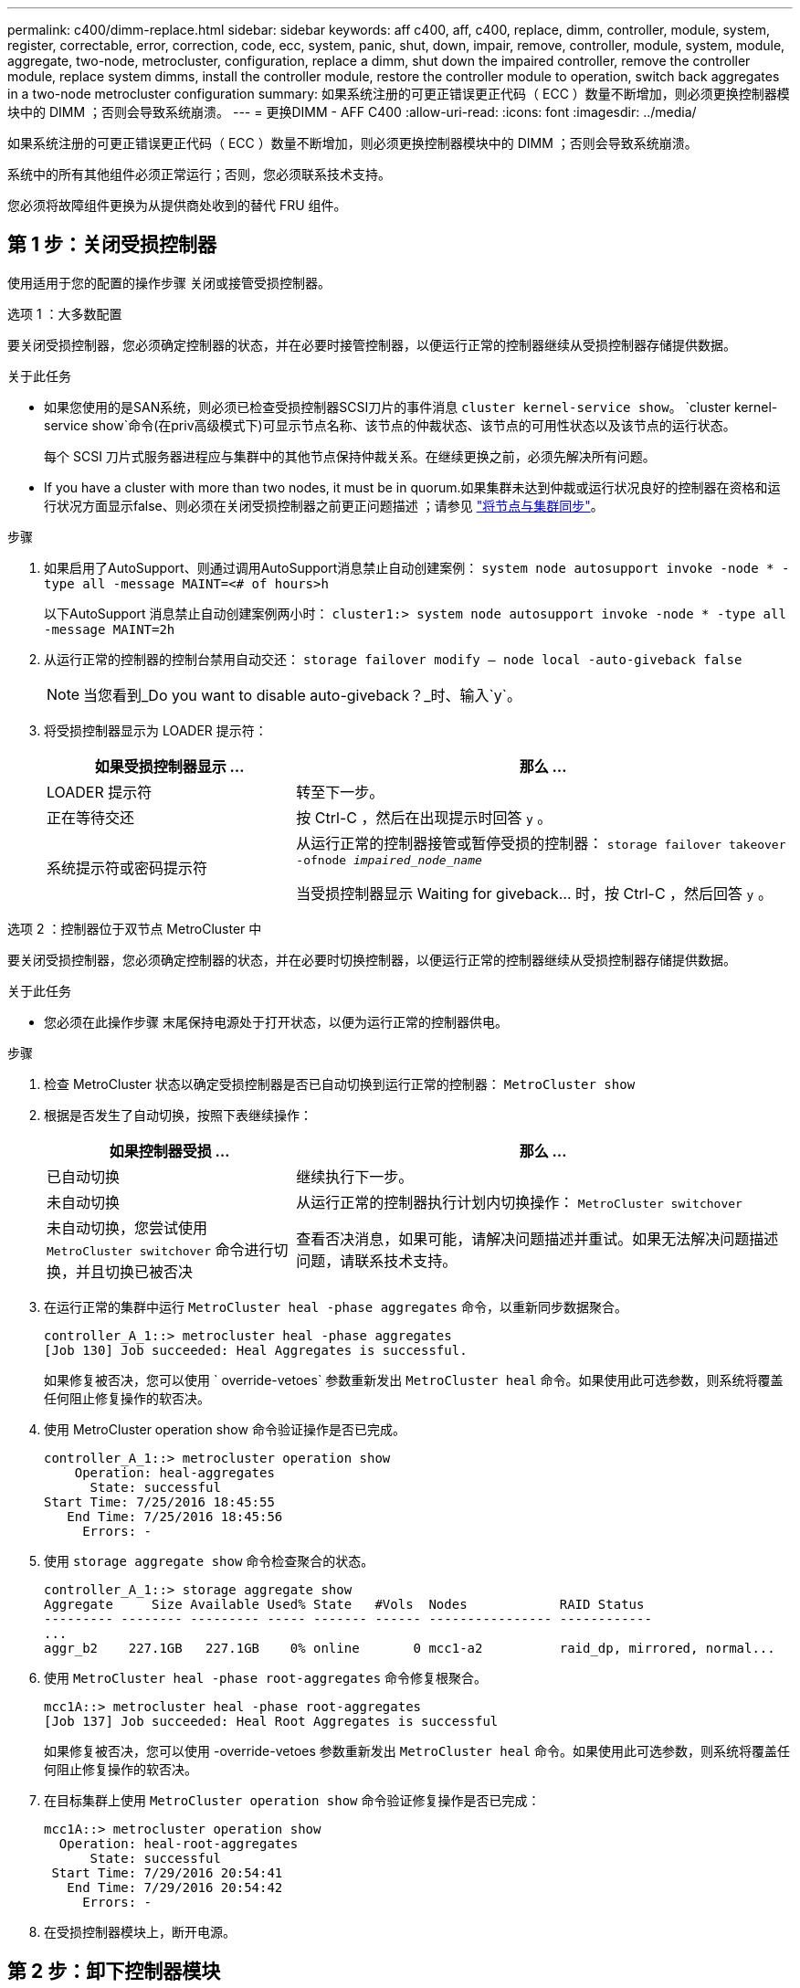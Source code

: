 ---
permalink: c400/dimm-replace.html 
sidebar: sidebar 
keywords: aff c400, aff, c400, replace, dimm, controller, module, system, register, correctable, error, correction, code, ecc, system, panic, shut, down, impair, remove, controller, module, system, module, aggregate, two-node, metrocluster, configuration, replace a dimm, shut down the impaired controller, remove the controller module, replace system dimms, install the controller module, restore the controller module to operation, switch back aggregates in a two-node metrocluster configuration 
summary: 如果系统注册的可更正错误更正代码（ ECC ）数量不断增加，则必须更换控制器模块中的 DIMM ；否则会导致系统崩溃。 
---
= 更换DIMM - AFF C400
:allow-uri-read: 
:icons: font
:imagesdir: ../media/


[role="lead"]
如果系统注册的可更正错误更正代码（ ECC ）数量不断增加，则必须更换控制器模块中的 DIMM ；否则会导致系统崩溃。

系统中的所有其他组件必须正常运行；否则，您必须联系技术支持。

您必须将故障组件更换为从提供商处收到的替代 FRU 组件。



== 第 1 步：关闭受损控制器

使用适用于您的配置的操作步骤 关闭或接管受损控制器。

[role="tabbed-block"]
====
.选项 1 ：大多数配置
--
要关闭受损控制器，您必须确定控制器的状态，并在必要时接管控制器，以便运行正常的控制器继续从受损控制器存储提供数据。

.关于此任务
* 如果您使用的是SAN系统，则必须已检查受损控制器SCSI刀片的事件消息  `cluster kernel-service show`。 `cluster kernel-service show`命令(在priv高级模式下)可显示节点名称、该节点的仲裁状态、该节点的可用性状态以及该节点的运行状态。
+
每个 SCSI 刀片式服务器进程应与集群中的其他节点保持仲裁关系。在继续更换之前，必须先解决所有问题。

* If you have a cluster with more than two nodes, it must be in quorum.如果集群未达到仲裁或运行状况良好的控制器在资格和运行状况方面显示false、则必须在关闭受损控制器之前更正问题描述 ；请参见 link:https://docs.netapp.com/us-en/ontap/system-admin/synchronize-node-cluster-task.html?q=Quorum["将节点与集群同步"^]。


.步骤
. 如果启用了AutoSupport、则通过调用AutoSupport消息禁止自动创建案例： `system node autosupport invoke -node * -type all -message MAINT=<# of hours>h`
+
以下AutoSupport 消息禁止自动创建案例两小时： `cluster1:> system node autosupport invoke -node * -type all -message MAINT=2h`

. 从运行正常的控制器的控制台禁用自动交还： `storage failover modify – node local -auto-giveback false`
+

NOTE: 当您看到_Do you want to disable auto-giveback？_时、输入`y`。

. 将受损控制器显示为 LOADER 提示符：
+
[cols="1,2"]
|===
| 如果受损控制器显示 ... | 那么 ... 


 a| 
LOADER 提示符
 a| 
转至下一步。



 a| 
正在等待交还
 a| 
按 Ctrl-C ，然后在出现提示时回答 `y` 。



 a| 
系统提示符或密码提示符
 a| 
从运行正常的控制器接管或暂停受损的控制器： `storage failover takeover -ofnode _impaired_node_name_`

当受损控制器显示 Waiting for giveback... 时，按 Ctrl-C ，然后回答 `y` 。

|===


--
.选项 2 ：控制器位于双节点 MetroCluster 中
--
要关闭受损控制器，您必须确定控制器的状态，并在必要时切换控制器，以便运行正常的控制器继续从受损控制器存储提供数据。

.关于此任务
* 您必须在此操作步骤 末尾保持电源处于打开状态，以便为运行正常的控制器供电。


.步骤
. 检查 MetroCluster 状态以确定受损控制器是否已自动切换到运行正常的控制器： `MetroCluster show`
. 根据是否发生了自动切换，按照下表继续操作：
+
[cols="1,2"]
|===
| 如果控制器受损 ... | 那么 ... 


 a| 
已自动切换
 a| 
继续执行下一步。



 a| 
未自动切换
 a| 
从运行正常的控制器执行计划内切换操作： `MetroCluster switchover`



 a| 
未自动切换，您尝试使用 `MetroCluster switchover` 命令进行切换，并且切换已被否决
 a| 
查看否决消息，如果可能，请解决问题描述并重试。如果无法解决问题描述问题，请联系技术支持。

|===
. 在运行正常的集群中运行 `MetroCluster heal -phase aggregates` 命令，以重新同步数据聚合。
+
[listing]
----
controller_A_1::> metrocluster heal -phase aggregates
[Job 130] Job succeeded: Heal Aggregates is successful.
----
+
如果修复被否决，您可以使用 ` override-vetoes` 参数重新发出 `MetroCluster heal` 命令。如果使用此可选参数，则系统将覆盖任何阻止修复操作的软否决。

. 使用 MetroCluster operation show 命令验证操作是否已完成。
+
[listing]
----
controller_A_1::> metrocluster operation show
    Operation: heal-aggregates
      State: successful
Start Time: 7/25/2016 18:45:55
   End Time: 7/25/2016 18:45:56
     Errors: -
----
. 使用 `storage aggregate show` 命令检查聚合的状态。
+
[listing]
----
controller_A_1::> storage aggregate show
Aggregate     Size Available Used% State   #Vols  Nodes            RAID Status
--------- -------- --------- ----- ------- ------ ---------------- ------------
...
aggr_b2    227.1GB   227.1GB    0% online       0 mcc1-a2          raid_dp, mirrored, normal...
----
. 使用 `MetroCluster heal -phase root-aggregates` 命令修复根聚合。
+
[listing]
----
mcc1A::> metrocluster heal -phase root-aggregates
[Job 137] Job succeeded: Heal Root Aggregates is successful
----
+
如果修复被否决，您可以使用 -override-vetoes 参数重新发出 `MetroCluster heal` 命令。如果使用此可选参数，则系统将覆盖任何阻止修复操作的软否决。

. 在目标集群上使用 `MetroCluster operation show` 命令验证修复操作是否已完成：
+
[listing]
----

mcc1A::> metrocluster operation show
  Operation: heal-root-aggregates
      State: successful
 Start Time: 7/29/2016 20:54:41
   End Time: 7/29/2016 20:54:42
     Errors: -
----
. 在受损控制器模块上，断开电源。


--
====


== 第 2 步：卸下控制器模块

要访问控制器模块内部的组件，必须从机箱中卸下控制器模块。

. 如果您尚未接地，请正确接地。
. 释放电源线固定器，然后从电源中拔下缆线。
. 松开将缆线绑在缆线管理设备上的钩环带，然后从控制器模块上拔下系统缆线和 SFP （如果需要），并跟踪缆线的连接位置。
+
将缆线留在缆线管理设备中，以便在重新安装缆线管理设备时，缆线排列有序。

. 将缆线管理设备从控制器模块中取出并放在一旁。
. 向下按两个锁定闩锁，然后同时向下旋转两个闩锁。
+
此控制器模块会从机箱中略微移出。

+
image::../media/drw_c400_remove_controller_IEOPS-1216.svg[删除控制器]

+
[cols="10,90"]
|===


 a| 
image:../media/legend_icon_01.png["标注编号1"]
 a| 
锁定闩锁



 a| 
image:../media/legend_icon_02.png["标注编号2"]
 a| 
控制器从机箱中略微移出

|===
. 将控制器模块滑出机箱。
+
将控制器模块滑出机箱时，请确保您支持控制器模块的底部。

. 将控制器模块放在平稳的表面上。




== 第 3 步：更换系统 DIMM

更换系统DIMM涉及通过相关错误消息识别目标DIMM、使用风管上的FRU映射查找目标DIMM、然后更换DIMM。

您可以使用以下动画，插图或写入的步骤来更换系统 DIMM 。


NOTE: 动画和图中显示了不带 DIMM 的插槽的空插槽。These empty sockets are populated with blanks.

.动画-更换系统DIMM
video::93025369-2f61-46b1-bd51-b03100040fe6[panopto]
image::../media/drw_A400_Replace-NVDIMM-DIMM.png[Moving the DIMMs]

[cols="10,90"]
|===


 a| 
image:../media/legend_icon_01.png["标注编号1"]
 a| 
DIMM锁定卡舌



 a| 
image:../media/legend_icon_02.png["标注编号2"]
 a| 
DIMM



 a| 
image:../media/legend_icon_03.png["标注编号3"]
 a| 
DIMM插槽

|===
DIMM 位于插槽 2 ， 4 ， 13 和 15 中。NVDIMM 位于插槽 11 中。

. 打开通风管：
+
.. 将通风管两侧的锁定片朝控制器模块中间按压。
.. 将通风管滑向控制器模块的背面，然后将其向上旋转到完全打开的位置。


. 找到控制器模块上的 DIMM 。
. 记下插槽中 DIMM 的方向，以便可以按正确的方向插入更换用的 DIMM 。
. 缓慢推动 DIMM 两侧的两个 DIMM 弹出卡舌，将 DIMM 从插槽中弹出，然后将 DIMM 滑出插槽。
+

NOTE: 小心握住 DIMM 的边缘，以避免对 DIMM 电路板上的组件施加压力。

. 从防静电运输袋中取出更换用的 DIMM ，拿住 DIMM 的边角并将其与插槽对齐。
+
DIMM 插脚之间的缺口应与插槽中的突起对齐。

. 确保连接器上的 DIMM 弹出器卡舌处于打开位置，然后将 DIMM 垂直插入插槽。
+
DIMM 紧紧固定在插槽中，但应很容易插入。如果没有，请将 DIMM 与插槽重新对齐并重新插入。

+

NOTE: 目视检查 DIMM ，确认其均匀对齐并完全插入插槽。

. 小心而稳固地推动 DIMM 的上边缘，直到弹出器卡舌卡入到位，卡入到位于 DIMM 两端的缺口上。
. 关闭通风管。




== 第 4 步：安装控制器模块

更换控制器模块中的组件后，必须将控制器模块重新安装到机箱中，然后将其启动至维护模式。

image::../media/drw_c400_install_controller_IEOPS-1226.svg[DRW C400安装控制器IEOPS 1226]

[cols="10,90"]
|===


 a| 
image:../media/legend_icon_01.png["标注编号1"]
 a| 
控制器模块



 a| 
image:../media/legend_icon_02.png["标注编号2"]
 a| 
控制器锁定闩锁

|===
. 如果尚未关闭此通风管，请关闭此通风管。
. 将控制器模块的末端与机箱中的开口对齐，然后将控制器模块轻轻推入系统的一半。
+

NOTE: 请勿将控制器模块完全插入机箱中，除非系统指示您这样做。

. 仅为管理和控制台端口布线，以便您可以访问系统以执行以下各节中的任务。
+

NOTE: 您将在此操作步骤中稍后将其余缆线连接到控制器模块。

. 完成控制器模块的安装：
+
.. 将电源线插入电源，重新安装电源线锁定环，然后将电源连接到电源。
.. 使用锁定闩锁将控制器模块牢牢推入机箱，直到锁定闩锁开始上升。
+

NOTE: 将控制器模块滑入机箱时，请勿用力过大，以免损坏连接器。

.. 将锁定闩锁向上旋转，使其倾斜以清除锁定销，将控制器模块完全推入机箱中，然后将锁定闩锁降至锁定位置。
+
控制器模块一旦完全固定在机箱中，就会开始启动。准备中断启动过程。

.. 如果尚未重新安装缆线管理设备，请重新安装该设备。
.. 按 `Ctrl-C` 中断正常启动过程并启动到 LOADER 。
+

NOTE: 如果系统停留在启动菜单处，请选择启动到 LOADER 选项。

.. 在 LOADER 提示符处，输入 `bye` 以重新初始化 PCIe 卡和其他组件。
.. 按 `Ctrl-C` 中断启动过程并启动到加载程序提示符。
+
如果系统停留在启动菜单处，请选择启动到 LOADER 选项。







== Step 5: Restore the controller module to operation

您必须重新对系统进行数据恢复、交还控制器模块、然后重新启用自动交还。

. 根据需要重新对系统进行布线。
+
如果您已卸下介质转换器（ QSFP 或 SFP ），请记得在使用光缆时重新安装它们。

. 交还控制器的存储，使其恢复正常运行： `storage failover giveback -ofnode _impaired_node_name_`
. 如果已禁用自动交还，请重新启用它： `storage failover modify -node local -auto-giveback true`




== 第 6 步：切回双节点 MetroCluster 配置中的聚合

在双节点 MetroCluster 配置中完成 FRU 更换后，您可以执行 MetroCluster 切回操作。这样会将配置恢复到其正常运行状态，以前受损站点上的 sync-source Storage Virtual Machine （ SVM ）现在处于活动状态，并从本地磁盘池提供数据。

此任务仅限适用场景双节点 MetroCluster 配置。

.步骤
. 验证所有节点是否处于 `enabled` 状态： `MetroCluster node show`
+
[listing]
----
cluster_B::>  metrocluster node show

DR                           Configuration  DR
Group Cluster Node           State          Mirroring Mode
----- ------- -------------- -------------- --------- --------------------
1     cluster_A
              controller_A_1 configured     enabled   heal roots completed
      cluster_B
              controller_B_1 configured     enabled   waiting for switchback recovery
2 entries were displayed.
----
. 验证所有 SVM 上的重新同步是否已完成： `MetroCluster SVM show`
. 验证修复操作正在执行的任何自动 LIF 迁移是否已成功完成： `MetroCluster check lif show`
. 在运行正常的集群中的任何节点上使用 `MetroCluster switchback` 命令执行切回。
. 验证切回操作是否已完成： `MetroCluster show`
+
当集群处于 `waiting for-switchback` 状态时，切回操作仍在运行：

+
[listing]
----
cluster_B::> metrocluster show
Cluster              Configuration State    Mode
--------------------	------------------- 	---------
 Local: cluster_B configured       	switchover
Remote: cluster_A configured       	waiting-for-switchback
----
+
当集群处于 `normal` 状态时，切回操作完成。：

+
[listing]
----
cluster_B::> metrocluster show
Cluster              Configuration State    Mode
--------------------	------------------- 	---------
 Local: cluster_B configured      		normal
Remote: cluster_A configured      		normal
----
+
如果切回需要很长时间才能完成，您可以使用 `MetroCluster config-replication resync-status show` 命令检查正在进行的基线的状态。

. 重新建立任何 SnapMirror 或 SnapVault 配置。




== 第 7 步：将故障部件退回 NetApp

按照套件随附的 RMA 说明将故障部件退回 NetApp 。请参见 https://mysupport.netapp.com/site/info/rma["部件退回和放大器；更换"] 第页，了解更多信息。
